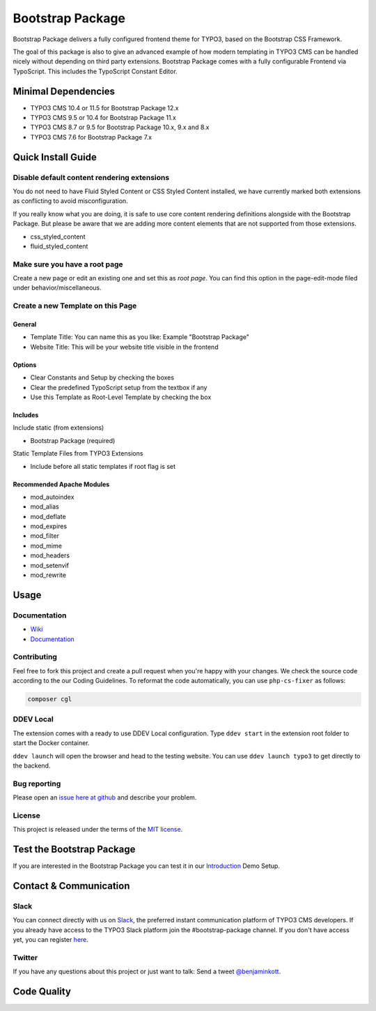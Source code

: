 ==================================================
Bootstrap Package
==================================================

.. image:: Documentation/Images/Screens/typo3-frontend.png?raw=true
   :alt: Bootstrap Package

Bootstrap Package delivers a fully configured frontend
theme for TYPO3, based on the Bootstrap CSS Framework.

The goal of this package is also to give an advanced example of how modern templating
in TYPO3 CMS can be handled nicely without depending on third party extensions.
Bootstrap Package comes with a fully configurable Frontend via TypoScript. This
includes the TypoScript Constant Editor.

Minimal Dependencies
====================

* TYPO3 CMS 10.4 or 11.5 for Bootstrap Package 12.x
* TYPO3 CMS 9.5 or 10.4 for Bootstrap Package 11.x
* TYPO3 CMS 8.7 or 9.5 for Bootstrap Package 10.x, 9.x and 8.x
* TYPO3 CMS 7.6 for Bootstrap Package 7.x

Quick Install Guide
===================

Disable default content rendering extensions
--------------------------------------------

You do not need to have Fluid Styled Content or CSS Styled Content installed, we
have currently marked both extensions as conflicting to avoid misconfiguration.

If you really know what you are doing, it is safe to use core content rendering
definitions alongside with the Bootstrap Package. But please be aware that we are
adding more content elements that are not supported from those extensions.

* css_styled_content
* fluid_styled_content

Make sure you have a root page
------------------------------

Create a new page or edit an existing one and set this as *root page*.
You can find this option in the page-edit-mode filed under behavior/miscellaneous.

Create a new Template on this Page
----------------------------------

General
~~~~~~~

* Template Title: You can name this as you like: Example "Bootstrap Package"
* Website Title: This will be your website title visible in the frontend

Options
~~~~~~~

* Clear Constants and Setup by checking the boxes
* Clear the  predefined TypoScript setup from the textbox if any
* Use this Template as Root-Level Template by checking the box

Includes
~~~~~~~~

Include static (from extensions)

* Bootstrap Package (required)

Static Template Files from TYPO3 Extensions

* Include before all static templates if root flag is set


Recommended Apache Modules
~~~~~~~~~~~~~~~~~~~~~~~~~~

* mod_autoindex
* mod_alias
* mod_deflate
* mod_expires
* mod_filter
* mod_mime
* mod_headers
* mod_setenvif
* mod_rewrite


Usage
=====

Documentation
-------------

* `Wiki <https://github.com/benjaminkott/bootstrap_package/wiki>`_
* `Documentation <https://docs.typo3.org/p/bk2k/bootstrap-package/master/en-us/>`_

Contributing
------------

Feel free to fork this project and create a pull request when you're happy
with your changes. We check the source code according to the our Coding Guidelines.
To reformat the code automatically, you can use ``php-cs-fixer`` as follows:

.. code-block::

   composer cgl

DDEV Local
----------

The extension comes with a ready to use DDEV Local configuration. Type
``ddev start`` in the extension root folder to start the Docker container.

``ddev launch`` will open the browser and head to the testing website. You can
use ``ddev launch typo3`` to get directly to the backend.

Bug reporting
-------------

Please open an `issue here at github`__ and describe your problem.

__ https://github.com/benjaminkott/bootstrap_package/issues

License
-------

This project is released under the terms of the `MIT license <https://en.wikipedia.org/wiki/MIT_License>`_.

Test the Bootstrap Package
==========================

If you are interested in the Bootstrap Package you can test it in our
`Introduction <https://github.com/benjaminkott/site-introduction>`_ Demo Setup.

Contact & Communication
=======================

Slack
-----

You can connect directly with us on `Slack <https://typo3.slack.com/messages/bootstrap-package/>`_, the
preferred instant communication platform of TYPO3 CMS developers. If you already have access to the
TYPO3 Slack platform join the #bootstrap-package channel. If you don't have access yet, you can
register `here <https://my.typo3.org/about-mytypo3org/slack>`_.

Twitter
-------

If you have any questions about this project or just want to talk:
Send a tweet `@benjaminkott <https://twitter.com/benjaminkott>`_.

Code Quality
============

.. image:: https://github.com/benjaminkott/bootstrap_package/workflows/CI/badge.svg
   :alt: Continuous Integration Status
   :target: https://github.com/benjaminkott/bootstrap_package/actions?query=workflow%3ACI

